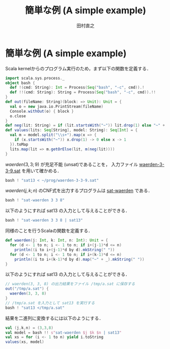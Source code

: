 #+TITLE: 簡単な例 (A simple example)
#+AUTHOR: 田村直之

* 簡単な例 (A simple example)
Scala kernelからのプログラム実行のため，まず以下の関数を定義する．
#+BEGIN_SRC scala
import scala.sys.process._
object bash {
  def !(cmd: String): Int = Process(Seq("bash", "-c", cmd)).!
  def !!(cmd: String): String = Process(Seq("bash", "-c", cmd)).!!
}
def out(fileName: String)(block: => Unit): Unit = {
  val o = new java.io.PrintStream(fileName)
  Console.withOut(o) { block }
  o.close
}
def neg(lit: String) = if (lit.startsWith("~")) lit.drop(1) else "~" + lit
def values(lits: Seq[String], model: String): Seq[Int] = {
  val m = model.split("\\s+").map(x => {
    if (x.startsWith("~")) x.drop(1) -> 0 else x -> 1
  }).toMap
  lits.map(lit => m.getOrElse(lit, m(neg(lit))))
}
#+END_SRC

$\textit{waerden}(3,3;9)$ が充足不能 (unsat)であることを，
入力ファイル [[../prog/waerden-3-3-9.sat][waerden-3-3-9.sat]] を用いて確かめる．
#+BEGIN_SRC scala
bash ! "sat13 < ~/prog/waerden-3-3-9.sat"
#+END_SRC

$\textit{waerden}(j,k;n)$ のCNF式を出力するプログラムは [[../knuth/pdf/sat-waerden.pdf][sat-waerden]] である．
#+BEGIN_SRC scala
bash ! "sat-waerden 3 3 8"
#+END_SRC

以下のようにすれば sat13 の入力として与えることができる．
#+BEGIN_SRC scala
bash ! "sat-waerden 3 3 8 | sat13"
#+END_SRC

同様のことを行うScalaの関数を定義する．
#+BEGIN_SRC scala
def waerden(j: Int, k: Int, n: Int): Unit = {
  for (d <- 1 to n; i <- 1 to n; if i+(j-1)*d <= n)
    println((i to i+(j-1)*d by d).mkString(" "))
  for (d <- 1 to n; i <- 1 to n; if i+(k-1)*d <= n)
    println((i to i+(k-1)*d by d).map("~" + _).mkString(" "))
}
#+END_SRC

以下のようにすれば sat13 の入力として与えることができる．
#+BEGIN_SRC scala
// waerden(3, 3, 8) の出力結果をファイル /tmp/a.sat に保存する
out("/tmp/a.sat") {
  waerden(3, 3, 8)
}
// /tmp/a.sat を入力として sat13 を実行する
bash ! "sat13 </tmp/a.sat"
#+END_SRC

結果を二進列に変換するには以下のようにする．
#+BEGIN_SRC scala
val (j,k,n) = (3,3,8)
val model = bash !! s"sat-waerden $j $k $n | sat13"
val xs = for (i <- 1 to n) yield i.toString
values(xs, model)
#+END_SRC


